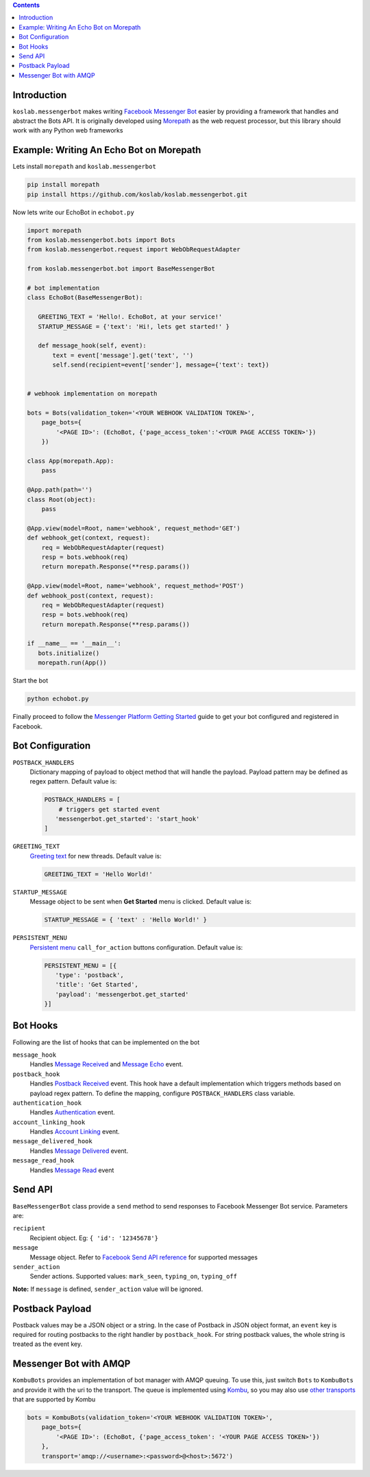 .. contents::

Introduction
============

``koslab.messengerbot`` makes writing 
`Facebook Messenger Bot <https://developers.facebook.com/docs/messenger-platform/product-overview>`_
easier by providing a framework that handles and abstract 
the Bots API. It is originally developed using `Morepath <http://morepath.rtfd.com>`_
as the web request processor, but this library should work with any Python web frameworks

Example: Writing An Echo Bot on Morepath
==========================================

Lets install ``morepath`` and ``koslab.messengerbot``

.. code-block:: bash

   pip install morepath
   pip install https://github.com/koslab/koslab.messengerbot.git

Now lets write our EchoBot in ``echobot.py``

.. code-block:: python

   import morepath
   from koslab.messengerbot.bots import Bots
   from koslab.messengerbot.request import WebObRequestAdapter

   from koslab.messengerbot.bot import BaseMessengerBot

   # bot implementation
   class EchoBot(BaseMessengerBot):

      GREETING_TEXT = 'Hello!. EchoBot, at your service!'
      STARTUP_MESSAGE = {'text': 'Hi!, lets get started!' }

      def message_hook(self, event):
          text = event['message'].get('text', '')
          self.send(recipient=event['sender'], message={'text': text})


   # webhook implementation on morepath

   bots = Bots(validation_token='<YOUR WEBHOOK VALIDATION TOKEN>',
       page_bots={
           '<PAGE ID>': (EchoBot, {'page_access_token':'<YOUR PAGE ACCESS TOKEN>'})
       })

   class App(morepath.App):
       pass
   
   @App.path(path='')
   class Root(object):
       pass
   
   @App.view(model=Root, name='webhook', request_method='GET')
   def webhook_get(context, request):
       req = WebObRequestAdapter(request)
       resp = bots.webhook(req)
       return morepath.Response(**resp.params())
   
   @App.view(model=Root, name='webhook', request_method='POST')
   def webhook_post(context, request):
       req = WebObRequestAdapter(request)
       resp = bots.webhook(req)
       return morepath.Response(**resp.params())

   if __name__ == '__main__':
      bots.initialize()
      morepath.run(App())

Start the bot

.. code-block:: bash

   python echobot.py

Finally proceed to follow the `Messenger Platform Getting Started
<https://developers.facebook.com/docs/messenger-platform/quickstart>`_
guide to get your bot configured and registered in Facebook.

Bot Configuration
==================

``POSTBACK_HANDLERS``
   Dictionary mapping of payload to object method that will handle the payload.
   Payload pattern may be defined as regex pattern. Default  value is:

   .. code-block:: python

      POSTBACK_HANDLERS = [
          # triggers get started event
         'messengerbot.get_started': 'start_hook'
      ]

``GREETING_TEXT``
   `Greeting text
   <https://developers.facebook.com/docs/messenger-platform/thread-settings/greeting-text>`_ 
   for new threads. Default value is:

   .. code-block:: python

      GREETING_TEXT = 'Hello World!'

``STARTUP_MESSAGE``
   Message object to be sent when **Get Started** menu is clicked. Default value is:

   .. code-block:: python

      STARTUP_MESSAGE = { 'text' : 'Hello World!' }

``PERSISTENT_MENU``
   `Persistent menu <https://developers.facebook.com/docs/messenger-platform/thread-settings/persistent-menu>`_ ``call_for_action`` buttons configuration. Default value is:

   .. code-block:: python

      PERSISTENT_MENU = [{
         'type': 'postback',
         'title': 'Get Started',
         'payload': 'messengerbot.get_started'
      }]
 

Bot Hooks
==========

Following are the list of hooks that can be implemented on the bot

``message_hook``
   Handles `Message Received
   <https://developers.facebook.com/docs/messenger-platform/webhook-reference/message-received>`_ 
   and `Message Echo
   <https://developers.facebook.com/docs/messenger-platform/webhook-reference/message-echo>`_
   event.

``postback_hook``
   Handles `Postback Received
   <https://developers.facebook.com/docs/messenger-platform/webhook-reference/postback-received>`_
   event. This hook have a default implementation which triggers methods based
   on payload regex pattern. To define the mapping, configure
   ``POSTBACK_HANDLERS`` class variable.


``authentication_hook``
   Handles `Authentication
   <https://developers.facebook.com/docs/messenger-platform/webhook-reference/authentication>`_
   event. 

``account_linking_hook``
   Handles `Account Linking
   <https://developers.facebook.com/docs/messenger-platform/webhook-reference/account-linking>`_
   event.

``message_delivered_hook``
   Handles `Message Delivered
   <https://developers.facebook.com/docs/messenger-platform/webhook-reference/message-delivered>`_
   event.

``message_read_hook``
   Handles `Message Read
   <https://developers.facebook.com/docs/messenger-platform/webhook-reference/message-read>`_
   event

Send API
=========

``BaseMessengerBot`` class provide a ``send`` method to send responses to
Facebook Messenger Bot service. Parameters are:

``recipient``
   Recipient object. Eg: ``{ 'id': '12345678'}``

``message``
   Message object. Refer to `Facebook Send API reference
   <https://developers.facebook.com/docs/messenger-platform/send-api-reference>`_
   for supported messages

``sender_action``
   Sender actions. Supported values: ``mark_seen``, ``typing_on``,
   ``typing_off``

**Note:** If ``message`` is defined, ``sender_action`` value will be ignored.


Postback Payload
================

Postback values may be a JSON object or a string. In the case of
Postback in JSON object format, an ``event`` key is required for routing postbacks
to the right handler by ``postback_hook``. For string postback values, the
whole string is treated as the event key.

Messenger Bot with AMQP
========================

``KombuBots`` provides an implementation of bot manager with AMQP queuing. To
use this, just switch ``Bots`` to ``KombuBots`` and provide it with the
uri to the transport. The queue is implemented using 
`Kombu <http://kombu.rtfd.org>`_, so you may also use 
`other transports
<https://kombu.readthedocs.io/en/latest/userguide/connections.html#amqp-transports>`_
that are supported by Kombu

.. code-block:: python

   bots = KombuBots(validation_token='<YOUR WEBHOOK VALIDATION TOKEN>',
       page_bots={
           '<PAGE ID>': (EchoBot, {'page_access_token': '<YOUR PAGE ACCESS TOKEN>'})
       },
       transport='amqp://<username>:<password>@<host>:5672')
